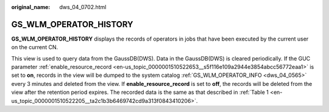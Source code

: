 :original_name: dws_04_0702.html

.. _dws_04_0702:

GS_WLM_OPERATOR_HISTORY
=======================

**GS_WLM_OPERATOR_HISTORY** displays the records of operators in jobs that have been executed by the current user on the current CN.

This view is used to query data from the GaussDB(DWS). Data in the GaussDB(DWS) is cleared periodically. If the GUC parameter :ref:`enable_resource_record <en-us_topic_0000001510522653__s5f116e109a2944e3854abcc56772eaa1>` is set to **on**, records in the view will be dumped to the system catalog :ref:`GS_WLM_OPERATOR_INFO <dws_04_0565>` every 3 minutes and deleted from the view. If **enable_resource_record** is set to **off**, the records will be deleted from the view after the retention period expires. The recorded data is the same as that described in :ref:`Table 1 <en-us_topic_0000001510522205__ta2c1b3b6469742cd9a313f0843410206>`.
